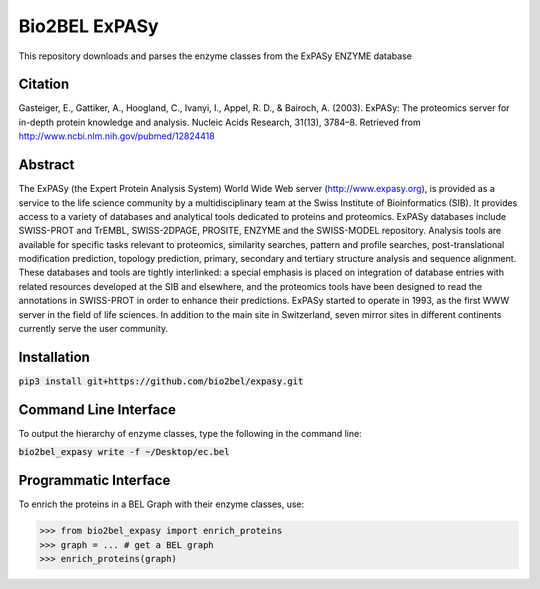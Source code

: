 Bio2BEL ExPASy |build| |coverage| |docs|
========================================
This repository downloads and parses the enzyme classes from the ExPASy ENZYME database

Citation
--------
Gasteiger, E., Gattiker, A., Hoogland, C., Ivanyi, I., Appel, R. D., & Bairoch, A. (2003). ExPASy: The proteomics
server for in-depth protein knowledge and analysis. Nucleic Acids Research, 31(13), 3784–8. Retrieved from
http://www.ncbi.nlm.nih.gov/pubmed/12824418

Abstract
--------
The ExPASy (the Expert Protein Analysis System) World Wide Web server (http://www.expasy.org), is provided as a
service to the life science community by a multidisciplinary team at the Swiss Institute of Bioinformatics (SIB).
It provides access to a variety of databases and analytical tools dedicated to proteins and proteomics. ExPASy
databases include SWISS-PROT and TrEMBL, SWISS-2DPAGE, PROSITE, ENZYME and the SWISS-MODEL repository. Analysis tools
are available for specific tasks relevant to proteomics, similarity searches, pattern and profile searches,
post-translational modification prediction, topology prediction, primary, secondary and tertiary structure analysis
and sequence alignment. These databases and tools are tightly interlinked: a special emphasis is placed on integration
of database entries with related resources developed at the SIB and elsewhere, and the proteomics tools have been
designed to read the annotations in SWISS-PROT in order to enhance their predictions. ExPASy started to operate in
1993, as the first WWW server in the field of life sciences. In addition to the main site in Switzerland, seven
mirror sites in different continents currently serve the user community.

Installation
------------
:code:`pip3 install git+https://github.com/bio2bel/expasy.git`

Command Line Interface
----------------------
To output the hierarchy of enzyme classes, type the following in the command line:

:code:`bio2bel_expasy write -f ~/Desktop/ec.bel`

Programmatic Interface
----------------------
To enrich the proteins in a BEL Graph with their enzyme classes, use:

>>> from bio2bel_expasy import enrich_proteins
>>> graph = ... # get a BEL graph
>>> enrich_proteins(graph)


.. |build| image:: https://travis-ci.org/bio2bel/expasy.svg?branch=master
    :target: https://travis-ci.org/bio2bel/expasy
    :alt: Build Status

.. |coverage| image:: https://codecov.io/gh/bio2bel/expasy/coverage.svg?branch=master
    :target: https://codecov.io/gh/bio2bel/expasy?branch=master
    :alt: Coverage Status

.. |docs| image:: http://readthedocs.org/projects/bio2bel-expasy/badge/?version=latest
    :target: http://bio2bel.readthedocs.io/projects/ExPASy/en/latest/?badge=latest
    :alt: Documentation Status
